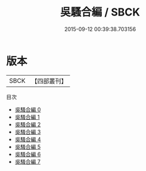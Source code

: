 #+TITLE: 吳騷合編 / SBCK

#+DATE: 2015-09-12 00:39:38.703156
* 版本
 |      SBCK|【四部叢刊】  |
目次
 - [[file:KR4j0069_000.txt][吳騷合編 0]]
 - [[file:KR4j0069_001.txt][吳騷合編 1]]
 - [[file:KR4j0069_002.txt][吳騷合編 2]]
 - [[file:KR4j0069_003.txt][吳騷合編 3]]
 - [[file:KR4j0069_004.txt][吳騷合編 4]]
 - [[file:KR4j0069_005.txt][吳騷合編 5]]
 - [[file:KR4j0069_006.txt][吳騷合編 6]]
 - [[file:KR4j0069_007.txt][吳騷合編 7]]
